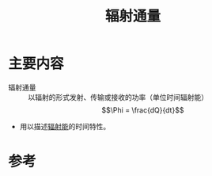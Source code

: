 #+title: 辐射通量
#+roam_tags: 
#+roam_alias: 

* 主要内容
- 辐射通量 :: 以辐射的形式发射、传输或接收的功率（单位时间辐射能）
  \[\Phi = \frac{dQ}{dt}\] 

- 用以描述[[file:20210618222043-辐射能.org][辐射能]]的时间特性。

* 参考
